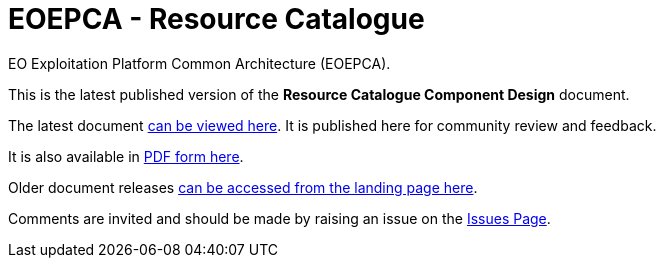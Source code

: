 = EOEPCA - {component-name}
:component-name: Resource Catalogue
:component-github-name: rm-resource-catalogue

EO Exploitation Platform Common Architecture (EOEPCA).

This is the latest published version of the *{component-name} Component Design* document.

The latest document https://eoepca.github.io/{component-github-name}/current/[can be viewed here]. It is published here for community review and feedback.

It is also available in https://eoepca.github.io/{component-github-name}/current/EOEPCA-{component-github-name}.pdf[PDF form here].

Older document releases https://eoepca.github.io/{component-github-name}[can be accessed from the landing page here].

Comments are invited and should be made by raising an issue on the link:../../issues[Issues Page].
